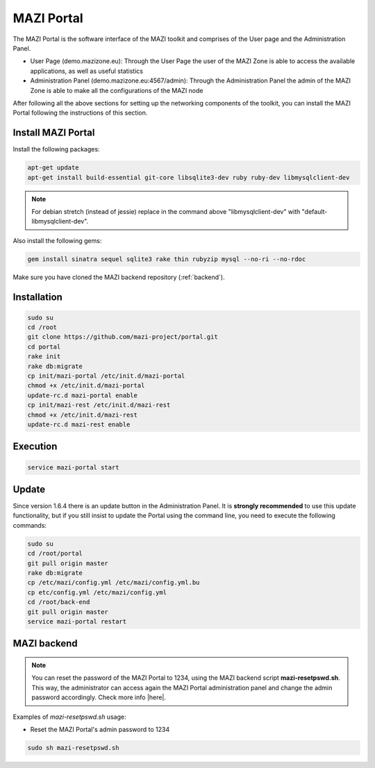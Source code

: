 .. _portal :

MAZI Portal
============

The MAZI Portal is the software interface of the MAZI toolkit and comprises of the User page and the Administration Panel.

* User Page (demo.mazizone.eu): Through the User Page the user of the MAZI Zone is able to access the available applications, as well as useful statistics
* Administration Panel (demo.mazizone.eu:4567/admin): Through the Administration Panel the admin of the MAZI Zone is able to make all the configurations of the MAZI node

After following all the above sections for setting up the networking components of the toolkit, you can install the MAZI Portal following the instructions of this section.

Install MAZI Portal
-------------------

Install the following packages:

.. code-block:: bash

   apt-get update
   apt-get install build-essential git-core libsqlite3-dev ruby ruby-dev libmysqlclient-dev


.. note::
   For debian stretch (instead of jessie) replace in the command above "libmysqlclient-dev" with "default-libmysqlclient-dev".

Also install the following gems:

.. code-block:: bash

   gem install sinatra sequel sqlite3 rake thin rubyzip mysql --no-ri --no-rdoc

Make sure you have cloned the MAZI backend repository (:ref:`backend`).

Installation
------------

.. code-block:: bash

   sudo su
   cd /root
   git clone https://github.com/mazi-project/portal.git
   cd portal
   rake init
   rake db:migrate
   cp init/mazi-portal /etc/init.d/mazi-portal
   chmod +x /etc/init.d/mazi-portal
   update-rc.d mazi-portal enable
   cp init/mazi-rest /etc/init.d/mazi-rest
   chmod +x /etc/init.d/mazi-rest
   update-rc.d mazi-rest enable

Execution
---------

.. code-block:: bash

   service mazi-portal start

Update
-------

Since version 1.6.4 there is an update button in the Administration Panel. It is **strongly recommended** to use this update functionality, but if you still insist to update the Portal using the command line, you need to execute the following commands:

.. code-block:: bash

   sudo su
   cd /root/portal
   git pull origin master
   rake db:migrate
   cp /etc/mazi/config.yml /etc/mazi/config.yml.bu
   cp etc/config.yml /etc/mazi/config.yml
   cd /root/back-end
   git pull origin master
   service mazi-portal restart


MAZI backend
------------

.. note::
   You can reset the password of the MAZI Portal to 1234, using the MAZI backend script **mazi-resetpswd.sh**. This way, the administrator can access again the MAZI Portal administration panel and change the admin password accordingly. Check more info |here|.

.. |here| raw:: html

   <a href="https://github.com/mazi-project/back-end" target=_"blank">here</a>

Examples of *mazi-resetpswd.sh* usage:

* Reset the MAZI Portal's admin password to 1234

.. code-block:: bash

   sudo sh mazi-resetpswd.sh
